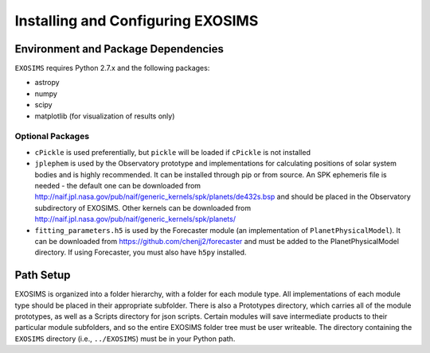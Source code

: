 .. _install:
Installing and Configuring EXOSIMS
####################################

Environment and Package Dependencies
==========================================

``EXOSIMS`` requires Python 2.7.x and the following packages:

* astropy
* numpy
* scipy
* matplotlib (for visualization of results only)

Optional Packages
---------------------
* ``cPickle`` is used preferentially, but ``pickle`` will be loaded if ``cPickle`` is not installed
* ``jplephem`` is used by the Observatory prototype and implementations for calculating positions of solar system bodies and is highly recommended.  It can be installed through pip or from source.  An SPK ephemeris file is needed - the default one can be downloaded from http://naif.jpl.nasa.gov/pub/naif/generic_kernels/spk/planets/de432s.bsp and should be placed in the Observatory subdirectory of EXOSIMS. Other kernels can be downloaded from http://naif.jpl.nasa.gov/pub/naif/generic_kernels/spk/planets/
* ``fitting_parameters.h5`` is used by the Forecaster module (an implementation of ``PlanetPhysicalModel``). It can be downloaded from https://github.com/chenjj2/forecaster and must be added to the PlanetPhysicalModel directory.  If using Forecaster, you must also have ``h5py`` installed.


Path Setup
============
EXOSIMS is organized into a folder hierarchy, with a folder for each module type.  All implementations of each module type should be placed in their appropriate subfolder.  There is also a Prototypes directory, which carries all of the module prototypes, as well as a Scripts directory for json scripts.  Certain modules will save intermediate products to their particular module subfolders, and so the entire EXOSIMS folder tree must be user writeable.  The directory containing the ``EXOSIMS`` directory (i.e., ``../EXOSIMS``) must be in your Python path.



